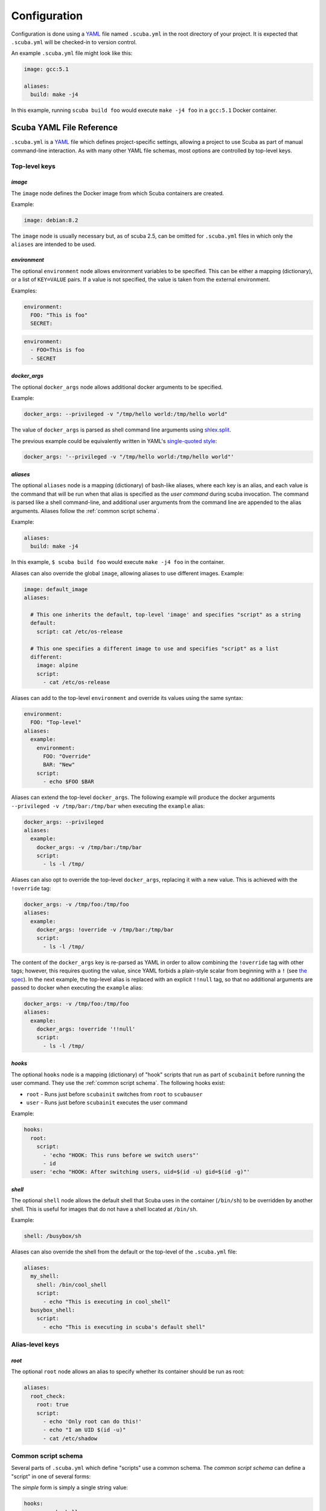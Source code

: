 Configuration
=============

Configuration is done using a `YAML`_ file named ``.scuba.yml`` in the root
directory of your project. It is expected that ``.scuba.yml`` will be
checked-in to version control.

An example ``.scuba.yml`` file might look like this:

.. code-block:: yaml

    image: gcc:5.1

    aliases:
      build: make -j4

In this example, running ``scuba build foo`` would execute ``make -j4 foo`` in
a ``gcc:5.1`` Docker container.


Scuba YAML File Reference
*************************

``.scuba.yml`` is a `YAML`_ file which defines project-specific settings,
allowing a project to use Scuba as part of manual command-line interaction.
As with many other YAML file schemas, most options are controlled by top-level
keys.

Top-level keys
~~~~~~~~~~~~~~

`image`
-------

The ``image`` node defines the Docker image from which Scuba containers are
created.

Example:

.. code-block:: yaml

    image: debian:8.2

The ``image`` node is usually necessary but, as of scuba 2.5, can be omitted
for ``.scuba.yml`` files in which only the ``aliases`` are intended to be used.


.. _conf_environment:

`environment`
-------------

The optional ``environment`` node allows environment variables to be specified.
This can be either a mapping (dictionary), or a list of ``KEY=VALUE`` pairs.
If a value is not specified, the value is taken from the external environment.

Examples:

.. code-block:: yaml

    environment:
      FOO: "This is foo"
      SECRET:

.. code-block:: yaml

    environment:
      - FOO=This is foo
      - SECRET


.. _conf_docker_args:

`docker_args`
-------------

The optional ``docker_args`` node allows additional docker arguments to be
specified.

Example:

.. code-block:: yaml

    docker_args: --privileged -v "/tmp/hello world:/tmp/hello world"

The value of ``docker_args`` is parsed as shell command line arguments using
`shlex.split <https://docs.python.org/3/library/shlex.html#shlex.split>`_.

The previous example could be equivalently written in YAML's `single-quoted
style <https://yaml.org/spec/1.2/spec.html#id2788097>`_:

.. code-block:: yaml

    docker_args: '--privileged -v "/tmp/hello world:/tmp/hello world"'


.. _conf_aliases:

`aliases`
---------

The optional ``aliases`` node is a mapping (dictionary) of bash-like aliases,
where each key is an alias, and each value is the command that will be run when
that alias is specified as the *user command* during scuba invocation. The
command is parsed like a shell command-line, and additional user arguments from
the command line are appended to the alias arguments. Aliases follow the
:ref:`common script schema`.

Example:

.. code-block:: yaml

    aliases:
      build: make -j4

In this example, ``$ scuba build foo`` would execute ``make -j4 foo`` in the
container.

Aliases can also override the global ``image``, allowing aliases to use different
images. Example:

.. code-block:: yaml

    image: default_image
    aliases:

      # This one inherits the default, top-level 'image' and specifies "script" as a string
      default:
        script: cat /etc/os-release

      # This one specifies a different image to use and specifies "script" as a list
      different:
        image: alpine
        script:
          - cat /etc/os-release

Aliases can add to the top-level ``environment`` and override its values using
the same syntax:

.. code-block:: yaml

    environment:
      FOO: "Top-level"
    aliases:
      example:
        environment:
          FOO: "Override"
          BAR: "New"
        script:
          - echo $FOO $BAR

Aliases can extend the top-level ``docker_args``. The following example will
produce the docker arguments ``--privileged -v /tmp/bar:/tmp/bar`` when
executing the ``example`` alias:

.. code-block:: yaml

    docker_args: --privileged
    aliases:
      example:
        docker_args: -v /tmp/bar:/tmp/bar
        script:
          - ls -l /tmp/

Aliases can also opt to override the top-level ``docker_args``, replacing it with
a new value. This is achieved with the ``!override`` tag:

.. code-block:: yaml

    docker_args: -v /tmp/foo:/tmp/foo
    aliases:
      example:
        docker_args: !override -v /tmp/bar:/tmp/bar
        script:
          - ls -l /tmp/

The content of the ``docker_args`` key is re-parsed as YAML in order to allow
combining the ``!override`` tag with other tags; however, this requires quoting
the value, since YAML forbids a plain-style scalar from beginning with a ``!``
(see `the spec <https://yaml.org/spec/1.2/spec.html#id2788859>`_). In the next
example, the top-level alias is replaced with an explicit ``!!null`` tag, so
that no additional arguments are passed to docker when executing the ``example``
alias:

.. code-block:: yaml

    docker_args: -v /tmp/foo:/tmp/foo
    aliases:
      example:
        docker_args: !override '!!null'
        script:
          - ls -l /tmp/

`hooks`
-------

The optional ``hooks`` node is a mapping (dictionary) of "hook" scripts that run
as part of ``scubainit`` before running the user command. They use the
:ref:`common script schema`. The following hooks exist:

- ``root`` - Runs just before ``scubainit`` switches from ``root`` to ``scubauser``
- ``user`` - Runs just before ``scubainit`` executes the user command

Example:

.. code-block:: yaml

    hooks:
      root:
        script:
          - 'echo "HOOK: This runs before we switch users"'
          - id
      user: 'echo "HOOK: After switching users, uid=$(id -u) gid=$(id -g)"'


`shell`
-------

The optional ``shell`` node allows the default shell that Scuba uses in the 
container (``/bin/sh``) to be overridden by another shell. This is useful for
images that do not have a shell located at ``/bin/sh``.

Example:

.. code-block:: yaml

    shell: /busybox/sh

Aliases can also override the shell from the default or the top-level of
the ``.scuba.yml`` file:

.. code-block:: yaml

    aliases:
      my_shell:
        shell: /bin/cool_shell
        script:
          - echo "This is executing in cool_shell"
      busybox_shell:
        script:
          - echo "This is executing in scuba's default shell"


Alias-level keys
~~~~~~~~~~~~~~~~

`root`
------

The optional ``root`` node allows an alias to specify whether its container
should be run as root:

.. code-block:: yaml

    aliases:
      root_check:
        root: true
        script:
          - echo 'Only root can do this!'
          - echo "I am UID $(id -u)"
          - cat /etc/shadow


Common script schema
~~~~~~~~~~~~~~~~~~~~
Several parts of ``.scuba.yml`` which define "scripts" use a common schema.
The *common script schema* can define a "script" in one of several forms:

The *simple* form is simply a single string value:

.. code-block:: yaml

    hooks:
      user: echo hello


The *complex* form is a mapping, which must contain a ``script`` subkey, whose
value is either single string value:

.. code-block:: yaml

    hooks:
      root:
        script: echo hello

... or a list of strings making up the script:

.. code-block:: yaml

    hooks:
      root:
        script:
          - 'echo hello!'
          - touch foo
          - 'echo goodbye :-('

Note that in any case, YAML strings do not need to be enclosed in quotes,
unless there are "confusing" characters (like a colon). In any case, it is
always safer to include quotes.


Accessing external YAML content
~~~~~~~~~~~~~~~~~~~~~~~~~~~~~~~
In addition to normal `YAML`_ synax, an additional constructor, ``!from_yaml``,
is available for use in ``.scuba.yml`` which allows a value to be retrieved
from an external YAML file. It has the following syntax:

.. code-block:: yaml

    !from_yaml filename key

Arguments:

- ``filename`` - The path of an external YAML file (relative to ``.scuba.yaml``)
- ``key`` - A dot-separated locator of the key to retrieve

This is useful for projects where a Docker image in which to build is already
specified in another YAML file, for example in `.gitlab-ci.yml`_. This
eliminates the redundancy between the configuration files. An example which
uses this:

.. code-block:: yaml
    :caption: .gitlab-ci.yml

    image: gcc:5.1

.. code-block:: yaml
    :caption: .scuba.yml

    image: !from_yaml .gitlab-ci.yml image

Here's a more elaborate example which defines multiple aliases which correspond
to jobs defined by ``.gitlab-ci.yml``:

.. code-block:: yaml
    :caption: .gitlab-ci.yml

    build_c:
      image: gcc:5.1
      script:
        - make something
        - make something-else

    build_py:
      image: python:3.7
      script:
        - setup.py bdist_wheel



.. code-block:: yaml
    :caption: .scuba.yml

    # Note that 'image' is not necessary if only invoking aliases

    aliases
      build_c:
        image: !from_yaml .gitlab-ci.yml build_c.image
        script: !from_yaml .gitlab-ci.yml build_c.script
      build_py:
        image: !from_yaml .gitlab-ci.yml build_py.image
        script: !from_yaml .gitlab-ci.yml build_py.script

An easier but less-flexible method is to simply import the entire job's
definition. This works becaue Scuba ignores unrecognized keys in an ``alias``:

.. code-block:: yaml
    :caption: .scuba.yml

    aliases
      build_c: !from_yaml .gitlab-ci.yml build_c
      build_py: !from_yaml .gitlab-ci.yml build_py

This example which concatenates two jobs from ``.gitlab-ci.yml`` into a single
alias. This works by flattening the effective ``script`` node that results by
including two elements that are lists.

.. code-block:: yaml
    :caption: .gitlab-ci.yml

    image: gcc:5.1

    part1:
      script:
        - make something
    part2:
      script:
        - make something-else

.. code-block:: yaml
    :caption: .scuba.yml

    image: !from_yaml .gitlab-ci.yml image

    aliases
      all_parts:
        script:
          - !from_yaml .gitlab-ci.yml part1.script
          - !from_yaml .gitlab-ci.yml part2.script


Dots (``.``) in a YAML *path* can be escaped using a backslash (which must be
doubled inside of quotes). This example shows how to reference job names
containing a ``.`` character:


.. code-block:: yaml
    :caption: .gitlab-ci.yml

    image: gcc:5.1

    .part1:
      script:
        - make something
    .part2:
      script:
        - make something-else

.. code-block:: yaml
    :caption: .scuba.yml

    image: !from_yaml .gitlab-ci.yml image

    aliases
      build_part1: !from_yaml .gitlab-ci.yml "\\.part1.script"
      build_part2: !from_yaml .gitlab-ci.yml "\\.part2.script"



Additional examples can be found in the ``example`` directory.


.. _YAML: http://yaml.org/
.. _.gitlab-ci.yml: http://doc.gitlab.com/ce/ci/yaml/README.html
